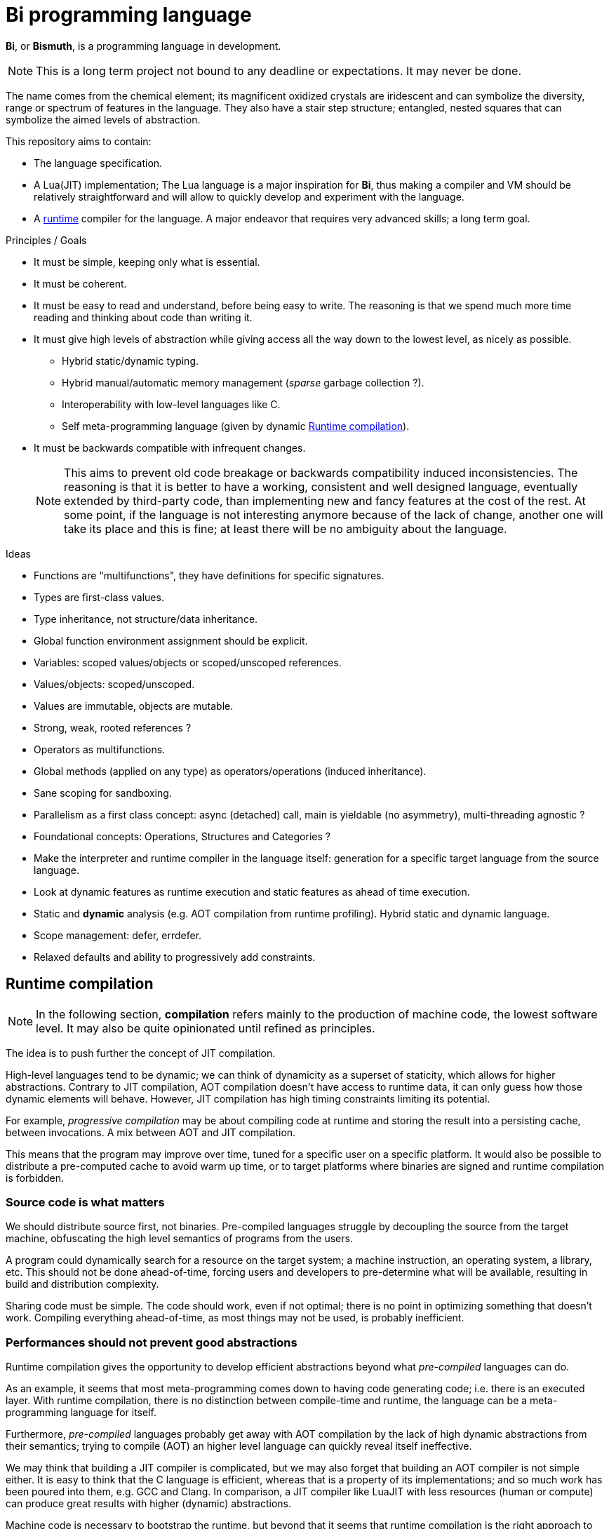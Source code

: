 = Bi programming language

*Bi*, or *Bismuth*, is a programming language in development. 

NOTE: This is a long term project not bound to any deadline or expectations. It may never be done.

The name comes from the chemical element; its magnificent oxidized crystals are iridescent and can symbolize the diversity, range or spectrum of features in the language. They also have a stair step structure; entangled, nested squares that can symbolize the aimed levels of abstraction.

.This repository aims to contain:
- The language specification.
- A Lua(JIT) implementation; The Lua language is a major inspiration for *Bi*, thus making a compiler and VM should be relatively straightforward and will allow to quickly develop and experiment with the language.
- A <<runtime-compilation, runtime>> compiler for the language. A major endeavor that requires very advanced skills; a long term goal.


.Principles / Goals 
- It must be simple, keeping only what is essential.
- It must be coherent.
- It must be easy to read and understand, before being easy to write. The reasoning is that we spend much more time reading and thinking about code than writing it.
- It must give high levels of abstraction while giving access all the way down to the lowest level, as nicely as possible.
** Hybrid static/dynamic typing.
** Hybrid manual/automatic memory management (__sparse__ garbage collection ?).
** Interoperability with low-level languages like C.
** Self meta-programming language (given by dynamic <<Runtime compilation>>).
- It must be backwards compatible with infrequent changes.
+
NOTE: This aims to prevent old code breakage or backwards compatibility induced inconsistencies. The reasoning is that it is better to have a working, consistent and well designed language, eventually extended by third-party code, than implementing new and fancy features at the cost of the rest. At some point, if the language is not interesting anymore because of the lack of change, another one will take its place and this is fine; at least there will be no ambiguity about the language.


.Ideas
- Functions are "multifunctions", they have definitions for specific signatures.
- Types are first-class values.
- Type inheritance, not structure/data inheritance.
- Global function environment assignment should be explicit.
- Variables: scoped values/objects or scoped/unscoped references.
- Values/objects: scoped/unscoped.
- Values are immutable, objects are mutable.
- Strong, weak, rooted references ?
- Operators as multifunctions.
- Global methods (applied on any type) as operators/operations (induced inheritance).
- Sane scoping for sandboxing.
- Parallelism as a first class concept: async (detached) call, main is yieldable (no asymmetry), multi-threading agnostic ?
- Foundational concepts: Operations, Structures and Categories ?
- Make the interpreter and runtime compiler in the language itself: generation for a specific target language from the source language.
- Look at dynamic features as runtime execution and static features as ahead of time execution.
- Static and **dynamic** analysis (e.g. AOT compilation from runtime profiling). Hybrid static and dynamic language.
- Scope management: defer, errdefer.
- Relaxed defaults and ability to progressively add constraints.

[#runtime-compilation]
== Runtime compilation

NOTE: In the following section, *compilation* refers mainly to the production of machine code, the lowest software level. It may also be quite opinionated until refined as principles.

The idea is to push further the concept of JIT compilation.

High-level languages tend to be dynamic; we can think of dynamicity as a superset of staticity, which allows for higher abstractions. Contrary to JIT compilation, AOT compilation doesn't have access to runtime data, it can only guess how those dynamic elements will behave. However, JIT compilation has high timing constraints limiting its potential.

For example, _progressive compilation_ may be about compiling code at runtime and storing the result into a persisting cache, between invocations. A mix between AOT and JIT compilation.

This means that the program may improve over time, tuned for a specific user on a specific platform. It would also be possible to distribute a pre-computed cache to avoid warm up time, or to target platforms where binaries are signed and runtime compilation is forbidden.

=== Source code is what matters

We should distribute source first, not binaries. Pre-compiled languages struggle by decoupling the source from the target machine, obfuscating the high level semantics of programs from the users.

A program could dynamically search for a resource on the target system; a machine instruction, an operating system, a library, etc. This should not be done ahead-of-time, forcing users and developers to pre-determine what will be available, resulting in build and distribution complexity.

Sharing code must be simple. The code should work, even if not optimal; there is no point in optimizing something that doesn't work. Compiling everything ahead-of-time, as most things may not be used, is probably inefficient.

=== Performances should not prevent good abstractions

Runtime compilation gives the opportunity to develop efficient abstractions beyond what _pre-compiled_ languages can do.

As an example, it seems that most meta-programming comes down to having code generating code; i.e. there is an executed layer. With runtime compilation, there is no distinction between compile-time and runtime, the language can be a meta-programming language for itself.

Furthermore, _pre-compiled_ languages probably get away with AOT compilation by the lack of high dynamic abstractions from their semantics; trying to compile (AOT) an higher level language can quickly reveal itself ineffective.

We may think that building a JIT compiler is complicated, but we may also forget that building an AOT compiler is not simple either. It is easy to think that the C language is efficient, whereas that is a property of its implementations; and so much work has been poured into them, e.g. GCC and Clang. In comparison, a JIT compiler like LuaJIT with less resources (human or compute) can produce great results with higher (dynamic) abstractions.

Machine code is necessary to bootstrap the runtime, but beyond that it seems that runtime compilation is the right approach to develop a simple *and* powerful language.
